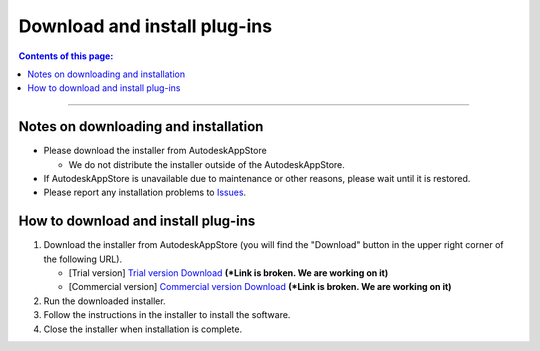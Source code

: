 Download and install plug-ins
######################################

.. contents:: Contents of this page:
   :depth: 2
   :local:

++++

Notes on downloading and installation
******************************************

* Please download the installer from AutodeskAppStore

  * We do not distribute the installer outside of the AutodeskAppStore.

* If AutodeskAppStore is unavailable due to maintenance or other reasons, please wait until it is restored.
* Please report any installation problems to `Issues`_.


.. _how-to-plugin-install_en:

How to download and install plug-ins
******************************************

1. Download the installer from AutodeskAppStore (you will find the "Download" button in the upper right corner of the following URL).

   * [Trial version] `Trial version Download`_ **(*Link is broken. We are working on it)**
   * [Commercial version] `Commercial version Download`_ **(*Link is broken. We are working on it)**

2. Run the downloaded installer.
3. Follow the instructions in the installer to install the software.
4. Close the installer when installation is complete.


.. _Trial version Download: http://link
.. _Commercial version Download: http://link
.. _Issues: https://github.com/PluginMania/RenderOverrideMaya/issues
